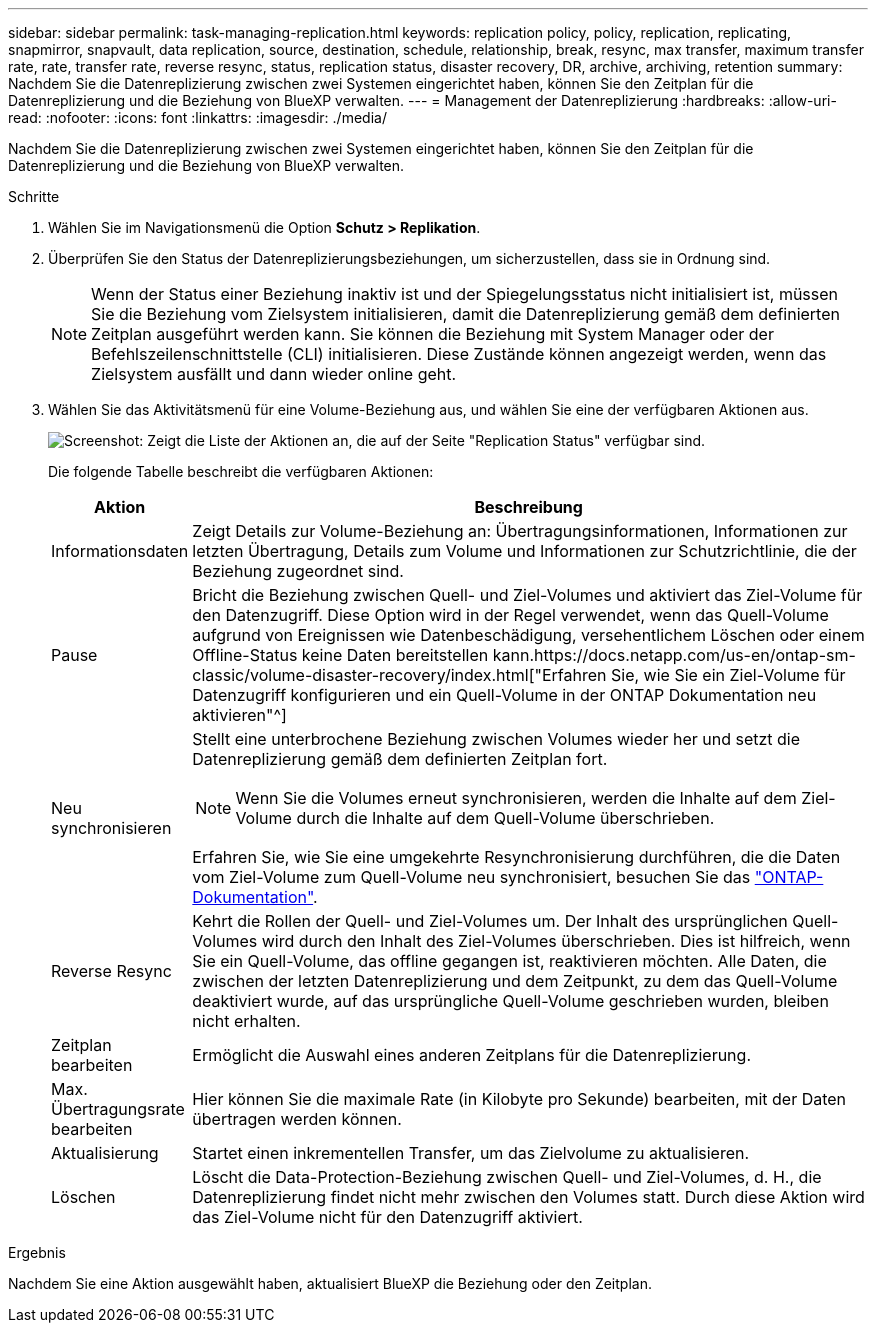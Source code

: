 ---
sidebar: sidebar 
permalink: task-managing-replication.html 
keywords: replication policy, policy, replication, replicating, snapmirror, snapvault, data replication, source, destination, schedule, relationship, break, resync, max transfer, maximum transfer rate, rate, transfer rate, reverse resync, status, replication status, disaster recovery, DR, archive, archiving, retention 
summary: Nachdem Sie die Datenreplizierung zwischen zwei Systemen eingerichtet haben, können Sie den Zeitplan für die Datenreplizierung und die Beziehung von BlueXP verwalten. 
---
= Management der Datenreplizierung
:hardbreaks:
:allow-uri-read: 
:nofooter: 
:icons: font
:linkattrs: 
:imagesdir: ./media/


[role="lead"]
Nachdem Sie die Datenreplizierung zwischen zwei Systemen eingerichtet haben, können Sie den Zeitplan für die Datenreplizierung und die Beziehung von BlueXP verwalten.

.Schritte
. Wählen Sie im Navigationsmenü die Option *Schutz > Replikation*.
. Überprüfen Sie den Status der Datenreplizierungsbeziehungen, um sicherzustellen, dass sie in Ordnung sind.
+

NOTE: Wenn der Status einer Beziehung inaktiv ist und der Spiegelungsstatus nicht initialisiert ist, müssen Sie die Beziehung vom Zielsystem initialisieren, damit die Datenreplizierung gemäß dem definierten Zeitplan ausgeführt werden kann. Sie können die Beziehung mit System Manager oder der Befehlszeilenschnittstelle (CLI) initialisieren. Diese Zustände können angezeigt werden, wenn das Zielsystem ausfällt und dann wieder online geht.

. Wählen Sie das Aktivitätsmenü für eine Volume-Beziehung aus, und wählen Sie eine der verfügbaren Aktionen aus.
+
image:screenshot_replication_managing.gif["Screenshot: Zeigt die Liste der Aktionen an, die auf der Seite \"Replication Status\" verfügbar sind."]

+
Die folgende Tabelle beschreibt die verfügbaren Aktionen:

+
[cols="15,85"]
|===
| Aktion | Beschreibung 


| Informationsdaten | Zeigt Details zur Volume-Beziehung an: Übertragungsinformationen, Informationen zur letzten Übertragung, Details zum Volume und Informationen zur Schutzrichtlinie, die der Beziehung zugeordnet sind. 


| Pause | Bricht die Beziehung zwischen Quell- und Ziel-Volumes und aktiviert das Ziel-Volume für den Datenzugriff. Diese Option wird in der Regel verwendet, wenn das Quell-Volume aufgrund von Ereignissen wie Datenbeschädigung, versehentlichem Löschen oder einem Offline-Status keine Daten bereitstellen kann.https://docs.netapp.com/us-en/ontap-sm-classic/volume-disaster-recovery/index.html["Erfahren Sie, wie Sie ein Ziel-Volume für Datenzugriff konfigurieren und ein Quell-Volume in der ONTAP Dokumentation neu aktivieren"^] 


| Neu synchronisieren  a| 
Stellt eine unterbrochene Beziehung zwischen Volumes wieder her und setzt die Datenreplizierung gemäß dem definierten Zeitplan fort.


NOTE: Wenn Sie die Volumes erneut synchronisieren, werden die Inhalte auf dem Ziel-Volume durch die Inhalte auf dem Quell-Volume überschrieben.

Erfahren Sie, wie Sie eine umgekehrte Resynchronisierung durchführen, die die Daten vom Ziel-Volume zum Quell-Volume neu synchronisiert, besuchen Sie das https://docs.netapp.com/us-en/ontap-sm-classic/volume-disaster-recovery/index.html["ONTAP-Dokumentation"^].



| Reverse Resync | Kehrt die Rollen der Quell- und Ziel-Volumes um. Der Inhalt des ursprünglichen Quell-Volumes wird durch den Inhalt des Ziel-Volumes überschrieben. Dies ist hilfreich, wenn Sie ein Quell-Volume, das offline gegangen ist, reaktivieren möchten. Alle Daten, die zwischen der letzten Datenreplizierung und dem Zeitpunkt, zu dem das Quell-Volume deaktiviert wurde, auf das ursprüngliche Quell-Volume geschrieben wurden, bleiben nicht erhalten. 


| Zeitplan bearbeiten | Ermöglicht die Auswahl eines anderen Zeitplans für die Datenreplizierung. 


| Max. Übertragungsrate bearbeiten | Hier können Sie die maximale Rate (in Kilobyte pro Sekunde) bearbeiten, mit der Daten übertragen werden können. 


| Aktualisierung | Startet einen inkrementellen Transfer, um das Zielvolume zu aktualisieren. 


| Löschen | Löscht die Data-Protection-Beziehung zwischen Quell- und Ziel-Volumes, d. H., die Datenreplizierung findet nicht mehr zwischen den Volumes statt. Durch diese Aktion wird das Ziel-Volume nicht für den Datenzugriff aktiviert. 
|===


.Ergebnis
Nachdem Sie eine Aktion ausgewählt haben, aktualisiert BlueXP die Beziehung oder den Zeitplan.
